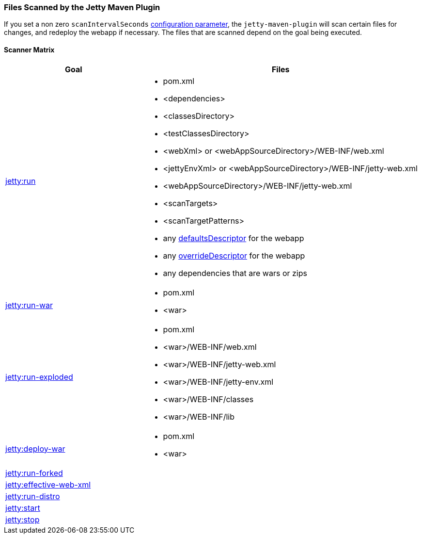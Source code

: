 //
//  ========================================================================
//  Copyright (c) 1995-2019 Mort Bay Consulting Pty. Ltd.
//  ========================================================================
//  All rights reserved. This program and the accompanying materials
//  are made available under the terms of the Eclipse Public License v1.0
//  and Apache License v2.0 which accompanies this distribution.
//
//      The Eclipse Public License is available at
//      http://www.eclipse.org/legal/epl-v10.html
//
//      The Apache License v2.0 is available at
//      http://www.opensource.org/licenses/apache2.0.php
//
//  You may elect to redistribute this code under either of these licenses.
//  ========================================================================
//

[[jetty-maven-scanning]]
=== Files Scanned by the Jetty Maven Plugin

If you set a non zero `scanIntervalSeconds` link:#jetty-maven-plugin[configuration parameter], the `jetty-maven-plugin` will scan certain files for changes, and redeploy the webapp if necessary.
The files that are scanned depend on the goal being executed.

[[scanner-matrix]]
==== Scanner Matrix

[width="100%",cols="1,2a",options="header"]
|=======================================================================
|Goal                            |Files
|link:#jetty-run-goal[jetty:run] 
|
* pom.xml
* <dependencies>
* <classesDirectory>
* <testClassesDirectory>
* <webXml> or <webAppSourceDirectory>/WEB-INF/web.xml
* <jettyEnvXml> or <webAppSourceDirectory>/WEB-INF/jetty-web.xml
* <webAppSourceDirectory>/WEB-INF/jetty-web.xml
* <scanTargets>
* <scanTargetPatterns>
* any link:{JDURL}/org/eclipse/jetty/webapp/WebAppContext.html#setDefaultsDescriptor%28java.lang.String%29[defaultsDescriptor] for the webapp
* any link:{JDURL}/org/eclipse/jetty/webapp/WebAppContext.html#setOverrideDescriptor%28java.lang.String%29[overrideDescriptor] for the webapp
* any dependencies that are wars or zips

|link:#running-assembled-webapp-as-war[jetty:run-war] 
|

* pom.xml
* <war>

|link:#running-assembled-webapp-as-expanded-war[jetty:run-exploded]
|

* pom.xml
* <war>/WEB-INF/web.xml
* <war>/WEB-INF/jetty-web.xml
* <war>/WEB-INF/jetty-env.xml
* <war>/WEB-INF/classes
* <war>/WEB-INF/lib

|link:#deploy-war-running-pre-assembled-war[jetty:deploy-war] 
|

* pom.xml
* <war>

|link:#jetty-run-forked-goal[jetty:run-forked] |
|link:#jetty-effective-web-xml[jetty:effective-web-xml] |
|link:#jetty-run-distro-goal[jetty:run-distro] |
|link:#jetty-start-goal[jetty:start] |
|link:#jetty-stop-goal[jetty:stop] |
|=======================================================================
